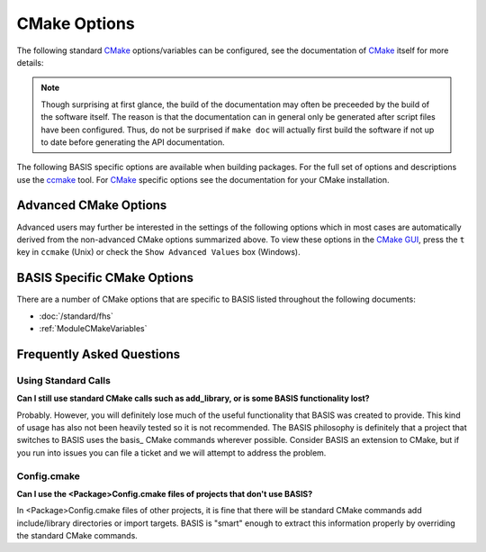 .. meta::
    :description: Common CMake options for the build configuration of BASIS-based software.


.. _CMakeOptions:

=============
CMake Options
=============

The following standard CMake_ options/variables can be configured, 
see the documentation of CMake_ itself for more details:

.. option:: -DBASIS_DIR:PATH

    Directory where the ``BASISConfig.cmake`` file is located. Alternatively, the
    installation prefix used to install BASIS can be specified instead.

.. option:: -DBUILD_DOCUMENTATION:BOOL

    Whether build and installation instructions for the documentation should
    be added. If OFF, the build configuration of the doc/ directory is skipped.
    Otherwise, the ``doc`` target is added which can be used to build the documentation. 
    You may still need to run make doc, make manual, make site, etc. by hand, this option 
    enables those settings.

.. note:: Though surprising at first glance, the build of the documentation may
          often be preceeded by the build of the software itself. The reason is
          that the documentation can in general only be generated after script files
          have been configured. Thus, do not be surprised if ``make doc`` will actually
          first build the software if not up to date before generating the API
          documentation.

.. option:: -DBUILD_EXAMPLE:BOOL

    Whether the examples should be built (if required) and/or installed.

.. option:: -DBUILD_TESTING:BOOL

    Whether the testing tree should be built and system tests, i.e., tests
    that execute the installed programs and compare the outputs to the expected
    results should be installed (if done so by the software package).

.. option:: -DCMAKE_BUILD_TYPE:STRING

    Specify the build configuration to build. If not set, the ``Release``
    configuration will be build. Common values are ``Release`` or ``Debug``.

.. option:: -DCMAKE_INSTALL_PREFIX:PATH

    Prefix used for package :ref:`installation <InstallBuiltFiles>`. See also the
    `CMake reference <http://www.cmake.org/cmake/help/v2.8.8/cmake.html#variable:CMAKE_INSTALL_PREFIX>`_.

.. option:: -DUSE_<Package>:BOOL

    If the software you are building has declared optional dependencies,
    i.e., software packages which it makes use of only if available, for each
    such optional package a ``USE_<Package>`` option is added by BASIS if this
    package was found on your system. It can be set to OFF in order to disable
    the use of this optional dependency by this software.


The following BASIS specific options are available when building packages. For the full set of options and descriptions use the ccmake_ tool. For CMake_ specific options see the documentation for your CMake installation.


.. _AdvancedCMakeOptions:

Advanced CMake Options
======================

Advanced users may further be interested in the settings of the following options
which in most cases are automatically derived from the non-advanced CMake options
summarized above. To view these options in the `CMake GUI`_, press the ``t`` key in
``ccmake`` (Unix) or check the ``Show Advanced Values`` box (Windows).

.. option:: -DBASIS_ALL_DOC:BOOL

    Request the build of all documentation targets as part of the ``ALL`` target
    if ``BUILD_DOCUMENTATION`` is ``ON``.

.. option:: -DBASIS_COMPILE_SCRIPTS:BOOL

    Enable compilation of Python modules. If this option is enabled, only the
    compiled ``.pyc`` files are installed.

.. option:: -DBASIS_COMPILE_MATLAB:BOOL

    Whether to compile MATLAB_ sources using the `MATLAB Compiler`_ (mcc) if available.
    If set to ``OFF``, the MATLAB source files are copied as part of the installation and
    a Bash script for the execution of ``matlab`` with the ``-c`` option is generated
    on Unix or a Windows NT Command script on Windows, respectively. This allows the
    convenient execution of the executable implemented in MATLAB even without having a
    license for the MATLAB Compiler. Each instance of the built executable will take up
    one MATLAB license, however. Moreover, the startup of the executable is longer every
    time, not only the first time it is launched as is the case for mcc compiled executables.
    It is therefore recommended to enable this option and to obtain a MATLAB Compiler
    license if possible. By default, this option is ``ON``.

.. option:: -DBASIS_DEBUG:BOOL

    Enable debugging messages during build configuration.

.. option:: -DBASIS_INSTALL_APIDOC_DIR:PATH

    Installation directory of the API documentation relative to the installation prefix.

.. _CMakeOptionBASIS_INSTALL_SCHEME: 

.. option:: -DBASIS_INSTALL_SCHEME:STRING

    Installation scheme, i.e., filesystem hierarchy, to use for the installation of the
    software files relative to the installation prefix specified by the :option:`-DCMAKE_INSTALL_PREFIX`.
    Valid values are ``default``, ``usr``, ``opt``, or ``win``. See :ref:`InstallationTree`
    as defined by the :doc:`/standard/fhs` of BASIS for more details.

.. option:: -DBASIS_INSTALL_SITE_DIR:PATH

    Installation directory of the web site relative to the installation prefix.

.. option:: -DBASIS_INSTALL_SITE_PACKAGES:BOOL

    Whether to install public module libraries written in a scripting language such as
    Python or Perl in the system-wide default locations for site packages. This option is
    disabled by default as write permission to these directories are required otherwise.

.. option:: -DBASIS_MCC_FLAGS:STRING

    Additional flags for MATLAB Compiler separated by spaces.

.. option:: -DBASIS_MCC_MATLAB_MODE:BOOL

    Whether to call the `MATLAB Compiler`_ in MATLAB mode. If ``ON``, the MATLAB Compiler
    is called from within a MATLAB interpreter session, which results in the
    immediate release of the MATLAB Compiler license once the compilation is done.
    Otherwise, the license is reserved for a fixed amount of time (e.g. 30 min).

.. option:: -DBASIS_MCC_RETRY_ATTEMPTS:INT

    Number of times the compilation of `MATLAB Compiler`_ target is repeated in case
    of a license checkout error.

.. option:: -DBASIS_MCC_RETRY_DELAY:INT

    Delay in number of seconds between retries to build `MATLAB Compiler`_ targets after a
    license checkout error has occurred.

.. option:: -DBASIS_MCC_TIMEOUT:INT

    Timeout in seconds for the build of a `MATLAB Compiler`_ target. If the build
    of the target could not be finished within the specified time, the build is
    interrupted.

.. option:: -DBASIS_MEX_FLAGS:STRING

    Additional flags for the MEX_ script separated by spaces.

.. option:: -DBASIS_MEX_TIMEOUT:INT

    Timeout in seconds for the build of MEX-Files_.

.. option:: -DBASIS_REGISTER:BOOL

    Whether to register installed package in CMake's `package registry`_. This option
    is enabled by default such that packages are found by CMake when required by other
    packages based on this build tool.

.. option:: -DBASIS_VERBOSE:BOOL

    Enable verbose messages during build configuration.

.. option:: -DBUILD_CHANGELOG:BOOL

    Request build of ChangeLog as part of the ``ALL`` target. Note that the ChangeLog
    is generated either from the Subversion_ history if the source tree is a SVN
    working copy, or from the Git history if it is a Git_ repository. Otherwise,
    the ChangeLog cannot be generated and this option is disabled again by BASIS.
    In case of Subversion, be aware that the generation of the ChangeLog takes
    several minutes and may require the input of user credentials for access to the
    Subversion repository. It is recommended to leave this option disabled and to
    build the ``changelog`` target separate from the rest of the software package
    instead (see :ref:`Build`).

.. option:: -DITK_DIR:PATH

    Path to the directory of your ITK installation, if applicable.   
    
.. option:: -DMATLAB_DIR:PATH

    Path to the directory of your MATLAB installation, if applicable. 
    
.. option:: -DSPHINX_DIR:PATH

    Path to the directory of your Sphinx installation, if applicable. 

BASIS Specific CMake Options
============================

There are a number of CMake options that are specific to BASIS listed throughout 
the following documents:

- :doc:`/standard/fhs`
- :ref:`ModuleCMakeVariables`


Frequently Asked Questions
==========================

Using Standard Calls
--------------------

**Can I still use standard CMake calls such as add_library, or is some BASIS functionality lost?**

Probably. However, you will definitely lose much of the useful functionality 
that BASIS was created to provide. This kind of usage has also not been heavily 
tested so it is not recommended. The BASIS philosophy is definitely that a 
project that switches to BASIS uses the basis_ CMake commands wherever possible. 
Consider BASIS an extension to CMake, but if you run into issues you can 
file a ticket and we will attempt to address the problem.

Config.cmake
------------

**Can I use the <Package>Config.cmake files of projects that don't use BASIS?**

In <Package>Config.cmake files of other projects, it is fine that there will 
be standard CMake commands add include/library directories or import targets. 
BASIS is "smart" enough to extract this information properly by overriding 
the standard CMake commands.



.. _CMake: http://www.cmake.org/
.. _ccmake: http://www.cmake.org/cmake/help/runningcmake.html
.. _CMake GUI: http://www.cmake.org/cmake/help/runningcmake.html
.. _Git: http://git-scm.com/
.. _MATLAB: http://www.mathworks.com/products/matlab/
.. _MATLAB Compiler: http://www.mathworks.com/products/compiler/
.. _MEX: http://www.mathworks.com/help/techdoc/ref/mex.html
.. _MEX-Files: http://www.mathworks.com/help/techdoc/matlab_external/f7667.html
.. _package registry: http://www.cmake.org/Wiki/index.php?title=CMake/Tutorials/Package_Registry
.. _Subversion: http://subversion.apache.org/
